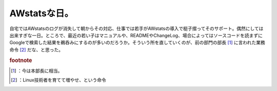 ﻿AWstatsな日。
####################


自宅ではAWstatsのログが消失して朝からその対応、仕事では若手がAWstatsの導入で梃子摺ってそのサポート。偶然にしては出来すぎな一日。ところで、最近の若い子はマニュアルや、READMEやChangeLog、場合によってはソースコードを読まずにGoogleで検索した結果を鵜呑みにするのが多いのだろうか。そういう所を直していくのが、前の部門の部長 [#]_ に言われた業務命令 [#]_ だな、と思った。


.. rubric:: footnote

.. [#] ：今は本部長に相当。
.. [#] ：Linux技術者を育てて増やせ、という命令



.. author:: mkouhei
.. categories:: Unix/Linux, 仕事, 
.. tags::



